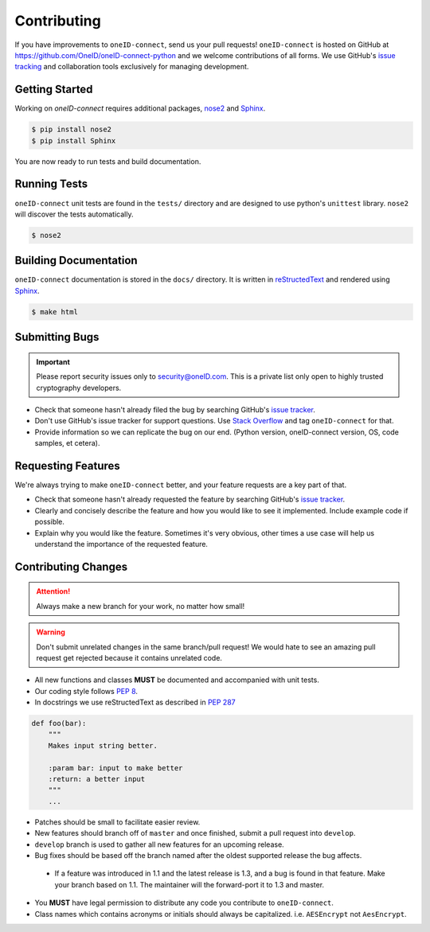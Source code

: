 Contributing
============

If you have improvements to ``oneID-connect``, send us your pull requests! ``oneID-connect``
is hosted on GitHub at `<https://github.com/OneID/oneID-connect-python>`_ and
we welcome contributions of all forms. We use GitHub's `issue tracking`_ and
collaboration tools exclusively for managing development.

.. _issue tracking: https://github.com/OneID/oneID-connect-python/issues


Getting Started
---------------
Working on `oneID-connect` requires additional packages, `nose2`_ and `Sphinx`_.

.. code-block:: console

  $ pip install nose2
  $ pip install Sphinx


You are now ready to run tests and build documentation.

.. _nose2: http://nose2.readthedocs.org/en/latest/index.html
.. _Sphinx: http://sphinx-doc.org/index.html

Running Tests
-------------
``oneID-connect`` unit tests are found in the ``tests/`` directory and are designed to use python's
``unittest`` library. ``nose2`` will discover the tests automatically.

.. code-block:: console

  $ nose2


Building Documentation
----------------------
``oneID-connect`` documentation is stored in the ``docs/`` directory. It is written
in `reStructedText`_ and rendered using `Sphinx`_.

.. code-block:: console

  $ make html


.. _reStructedText: http://sphinx-doc.org/rest.html

Submitting Bugs
---------------
.. important::
 Please report security issues only to `security@oneID.com`_. This is a private list
 only open to highly trusted cryptography developers.

* Check that someone hasn't already filed the bug by searching GitHub's `issue tracker`_.
* Don't use GitHub's issue tracker for support questions. Use `Stack Overflow`_ and tag ``oneID-connect`` for that.
* Provide information so we can replicate the bug on our end. (Python version, oneID-connect version, OS, code samples, et cetera).


Requesting Features
-------------------
We're always trying to make ``oneID-connect`` better, and your feature requests are a key part of that.

* Check that someone hasn't already requested the feature by searching GitHub's `issue tracker`_.
* Clearly and concisely describe the feature and how you would like to see it implemented. Include example code if possible.
* Explain why you would like the feature. Sometimes it's very obvious, other times a use case will help us understand the importance of the requested feature.


.. _security@oneID.com: mailto:security@oneid.com
.. _issue tracker: https://github.com/OneID/oneID-connect-python/issues
.. _Stack Overflow: http://stackoverflow.com/questions/tagged/oneid-connect


Contributing Changes
--------------------
.. attention::
 Always make a new branch for your work, no matter how small!

.. warning::
 Don't submit unrelated changes in the same branch/pull request! We would hate to see an amazing
 pull request get rejected because it contains unrelated code.

* All new functions and classes **MUST** be documented and accompanied with unit tests.
* Our coding style follows `PEP 8`_.
* In docstrings we use reStructedText as described in `PEP 287`_

.. code-block:: python

  def foo(bar):
      """
      Makes input string better.

      :param bar: input to make better
      :return: a better input
      """
      ...


* Patches should be small to facilitate easier review.
* New features should branch off of ``master`` and once finished, submit a pull request into ``develop``.
* ``develop`` branch is used to gather all new features for an upcoming release.
* Bug fixes should be based off the branch named after the oldest supported release the bug affects.
 - If a feature was introduced in 1.1 and the latest release is 1.3, and a bug is found in that feature.
   Make your branch based on 1.1. The maintainer will the forward-port it to 1.3 and master.
* You **MUST** have legal permission to distribute any code you contribute to ``oneID-connect``.
* Class names which contains acronyms or initials should always be capitalized. i.e. ``AESEncrypt`` not ``AesEncrypt``.

.. _PEP 8: https://www.python.org/dev/peps/pep-0008/
.. _PEP 287: https://www.python.org/dev/peps/pep-0287/





